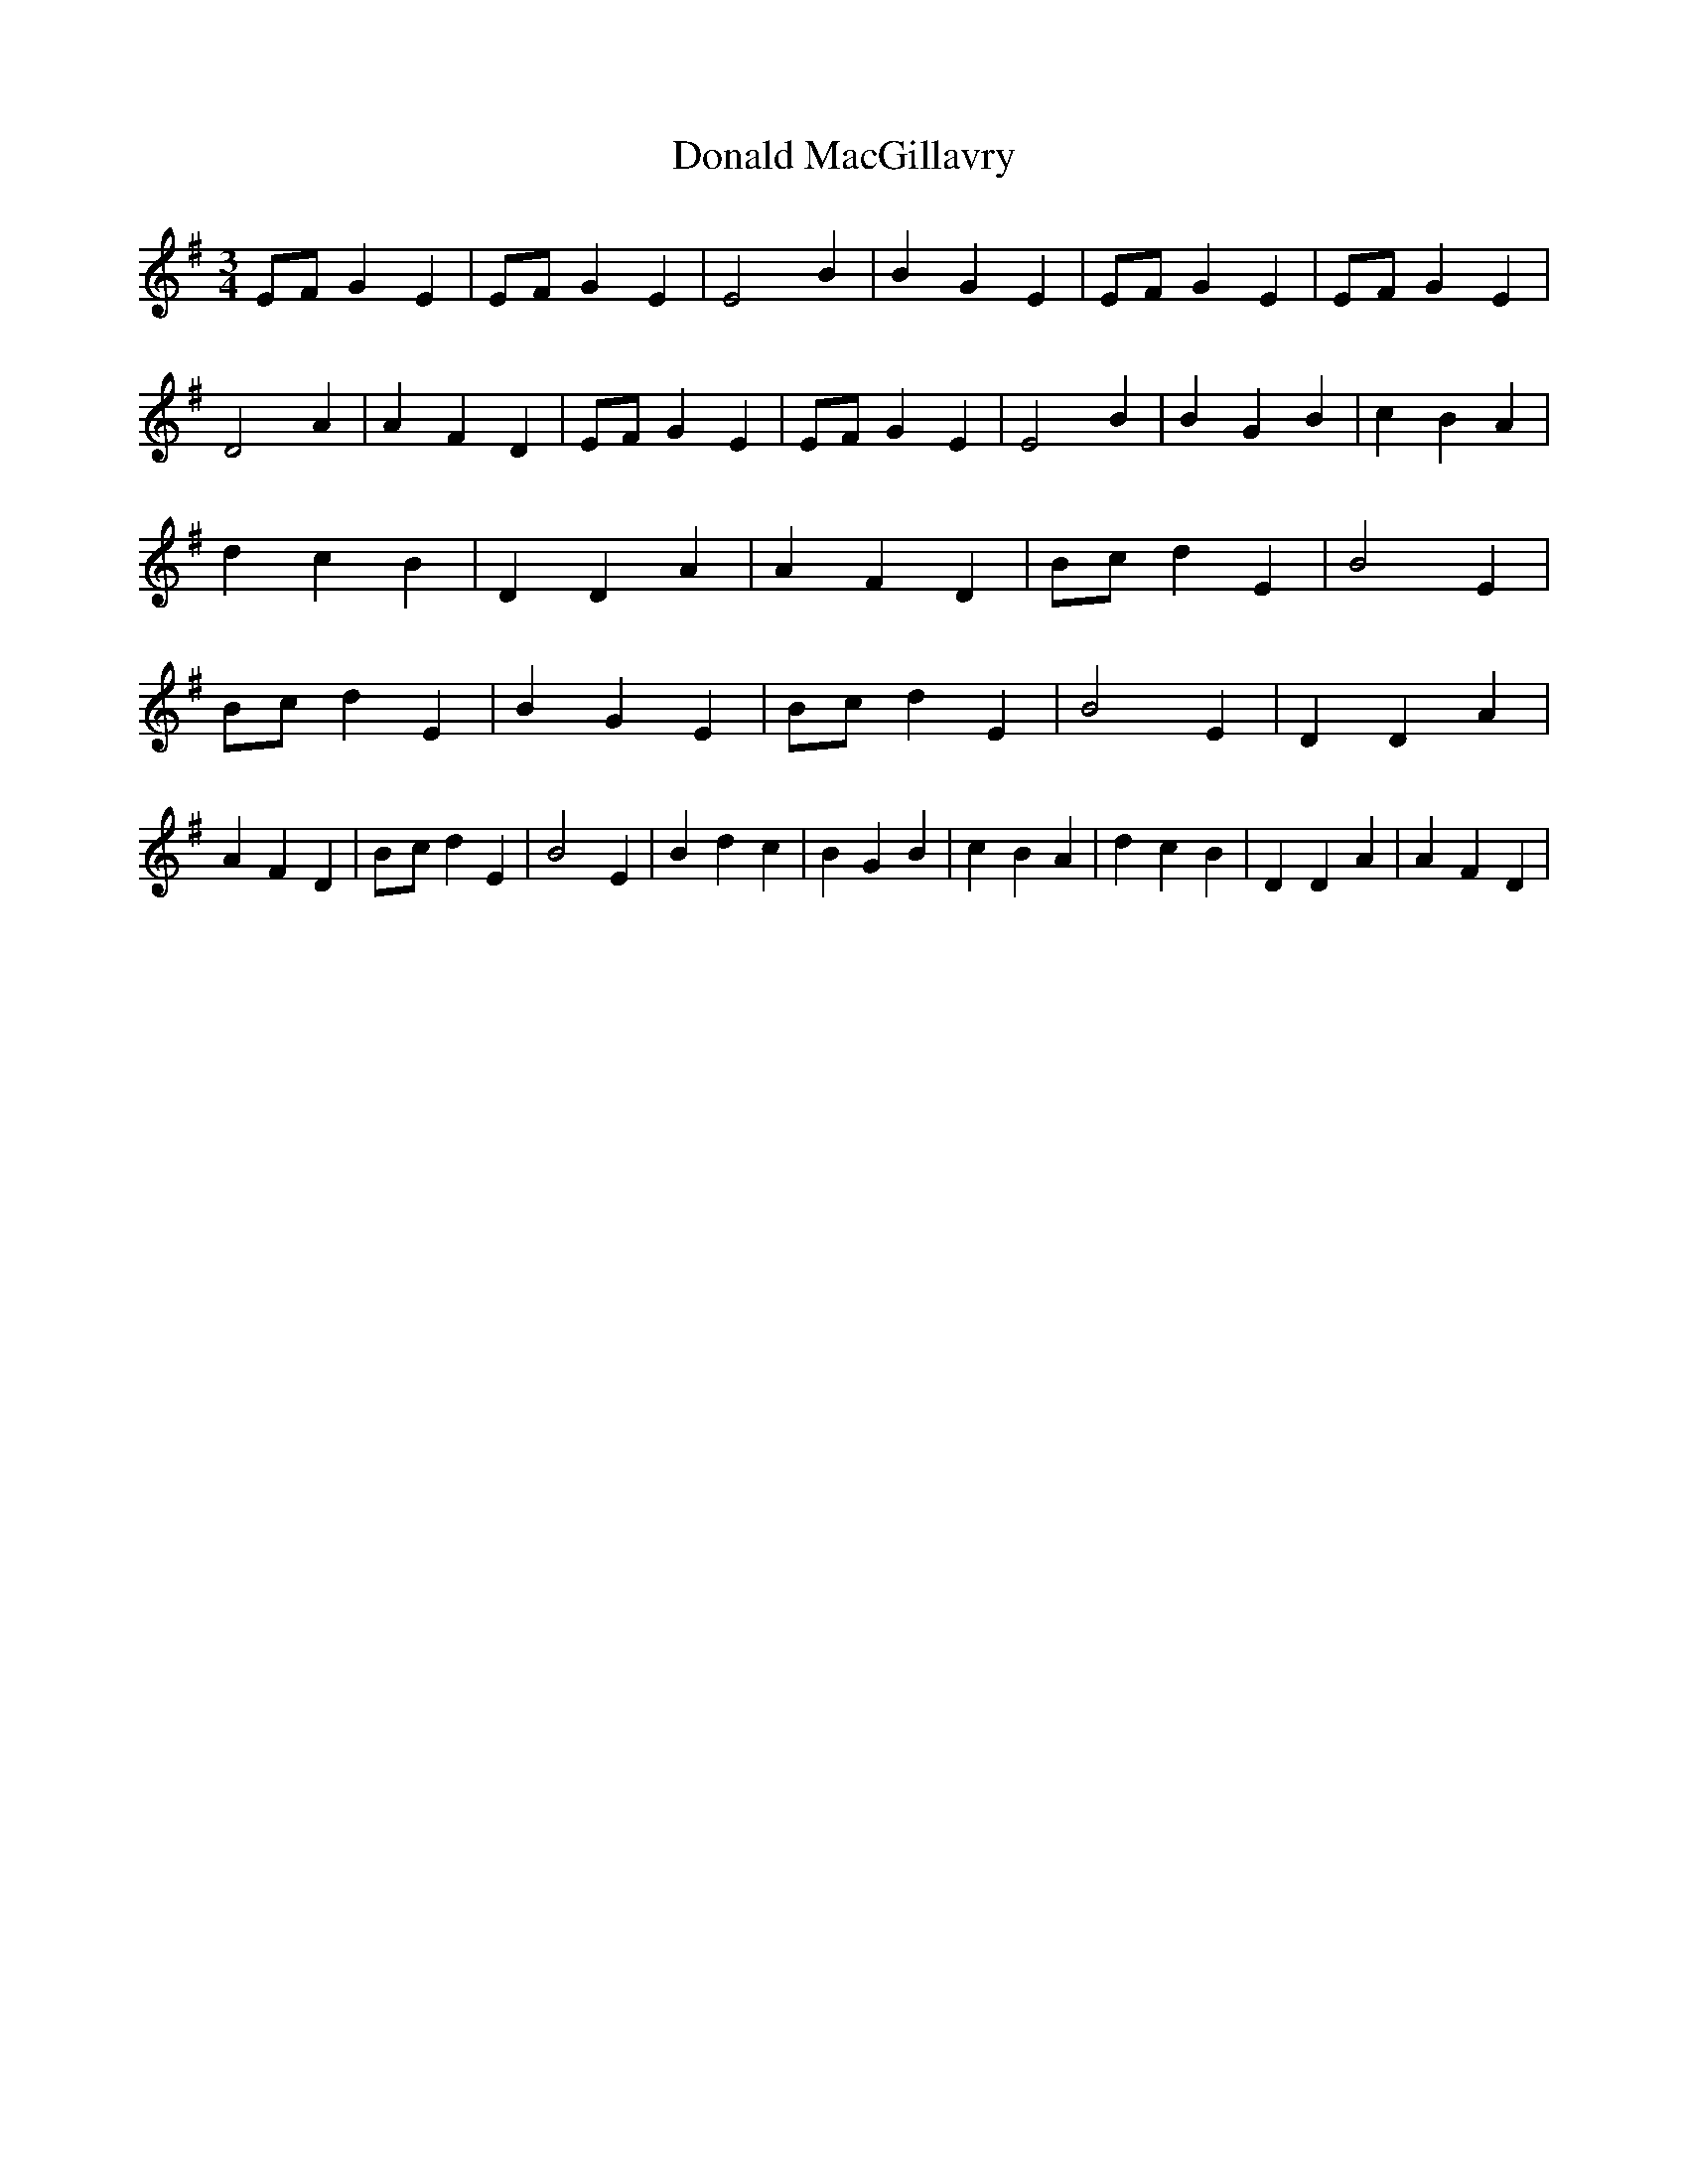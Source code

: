 % Generated more or less automatically by swtoabc by Erich Rickheit KSC
X:1
T:Donald MacGillavry
M:3/4
L:1/4
K:G
E/2-F/2 G E|E/2-F/2 G E| E2 B| B- G E|E/2-F/2 G E|E/2-F/2 G E| D2 A|\
 A- F D|E/2-F/2 G E|E/2-F/2 G E| E2 B| B G B| c B A| d- c B| D D A|\
 A F D|B/2-c/2 d E| B2 E|B/2-c/2 d E| B G E|B/2-c/2 d E| B2 E| D D A|\
 A F D|B/2-c/2 d E| B2 E| B d c| B G B| c B A| d c B| D D A| A F D|\



